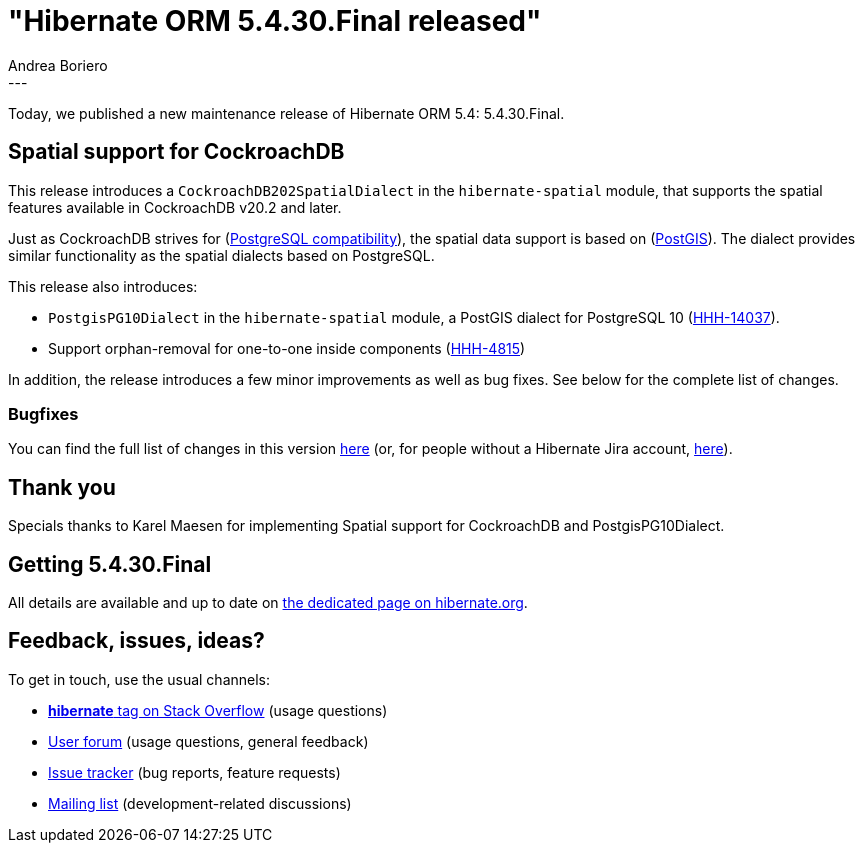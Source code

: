 = "Hibernate ORM 5.4.30.Final released"
Andrea Boriero
:awestruct-tags: [ "Hibernate ORM", "Releases" ]
:awestruct-layout: blog-post
:released-version: 5.4.30.Final
:release-id: 31927
---

Today, we published a new maintenance release of Hibernate ORM 5.4: {released-version}.

== Spatial support for CockroachDB

This release introduces a `CockroachDB202SpatialDialect` in the `hibernate-spatial` module, that supports the spatial features available in CockroachDB v20.2 and later.

Just as CockroachDB strives for (https://www.cockroachlabs.com/docs/v20.2/postgresql-compatibility[PostgreSQL compatibility]),
the spatial data support is based on (https://postgis.net/[PostGIS]).
The dialect provides similar functionality as the spatial dialects based on PostgreSQL.

This release also introduces:

* `PostgisPG10Dialect` in the `hibernate-spatial` module, a PostGIS dialect for PostgreSQL 10 (https://hibernate.atlassian.net/browse/HHH-14037[HHH-14037]).
* Support orphan-removal for one-to-one inside components (https://hibernate.atlassian.net/browse/HHH-4815[HHH-4815])

In addition, the release introduces a few minor improvements as well as bug fixes. See below for the complete list
of changes.

=== Bugfixes

You can find the full list of changes in this version https://hibernate.atlassian.net/projects/HHH/versions/{release-id}/tab/release-report-all-issues[here] (or, for people without a Hibernate Jira account, https://hibernate.atlassian.net/issues/?jql=project=10031+AND+fixVersion={release-id}[here]).

== Thank you

Specials thanks to Karel Maesen for implementing Spatial support for CockroachDB and PostgisPG10Dialect.

== Getting {released-version}

All details are available and up to date on https://hibernate.org/orm/releases/5.4/#get-it[the dedicated page on hibernate.org].

== Feedback, issues, ideas?

To get in touch, use the usual channels:

* https://stackoverflow.com/questions/tagged/hibernate[**hibernate** tag on Stack Overflow] (usage questions)
* https://discourse.hibernate.org/c/hibernate-orm[User forum] (usage questions, general feedback)
* https://hibernate.atlassian.net/browse/HHH[Issue tracker] (bug reports, feature requests)
* http://lists.jboss.org/pipermail/hibernate-dev/[Mailing list] (development-related discussions)
